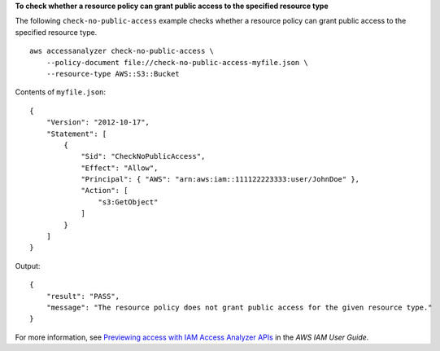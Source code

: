 **To check whether a resource policy can grant public access to the specified resource type**

The following ``check-no-public-access`` example checks whether a resource policy can grant public access to the specified resource type. ::

    aws accessanalyzer check-no-public-access \
        --policy-document file://check-no-public-access-myfile.json \
        --resource-type AWS::S3::Bucket

Contents of ``myfile.json``::

    {
        "Version": "2012-10-17",
        "Statement": [
            {
                "Sid": "CheckNoPublicAccess",
                "Effect": "Allow",
                "Principal": { "AWS": "arn:aws:iam::111122223333:user/JohnDoe" },
                "Action": [
                    "s3:GetObject"
                ]
            }
        ]
    }

Output::

    {
        "result": "PASS",
        "message": "The resource policy does not grant public access for the given resource type."
    }

For more information, see `Previewing access with IAM Access Analyzer APIs <https://docs.aws.amazon.com/IAM/latest/UserGuide/access-analyzer-preview-access-apis.html>`__ in the *AWS IAM User Guide*.
